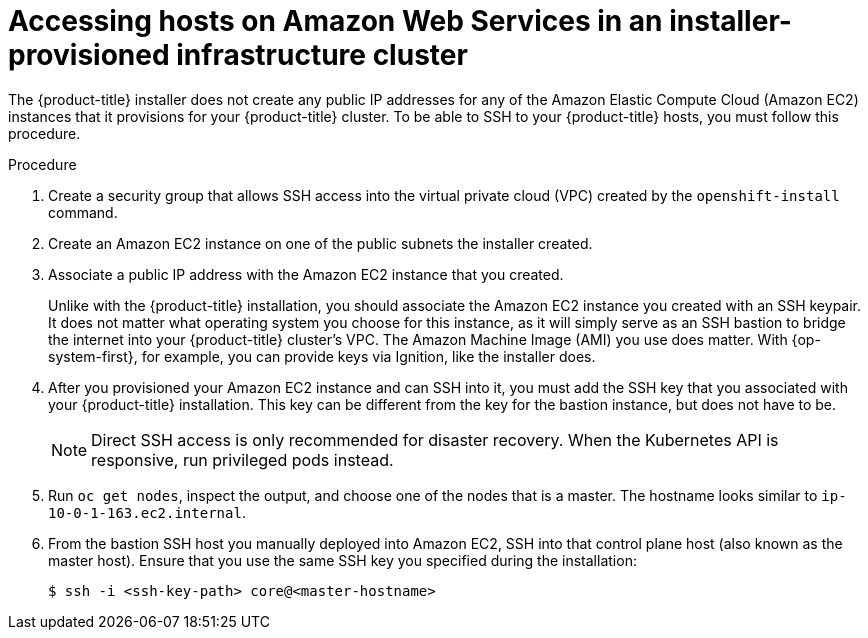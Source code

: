 // Module included in the following assemblies:
//
// * networking/accessing-hosts.adoc

[id="accessing-hosts-on-aws_{context}"]
= Accessing hosts on Amazon Web Services in an installer-provisioned infrastructure cluster

[role="_abstract"]
The {product-title} installer does not create any public IP addresses for any of
the Amazon Elastic Compute Cloud (Amazon EC2) instances that it provisions for
your {product-title} cluster. To be able to SSH to your {product-title}
hosts, you must follow this procedure.

.Procedure

. Create a security group that allows SSH access into the virtual private cloud
(VPC) created by the `openshift-install` command.

. Create an Amazon EC2 instance on one of the public subnets the installer
created.

. Associate a public IP address with the Amazon EC2 instance that you created.
+
Unlike with the {product-title} installation, you should associate the Amazon
EC2 instance you created with an SSH keypair. It does not matter what operating
system you choose for this instance, as it will simply serve as an SSH bastion
to bridge the internet into your {product-title} cluster's VPC. The Amazon
Machine Image (AMI) you use does matter. With {op-system-first},
for example, you can provide keys via Ignition, like the installer does.

. After you provisioned your Amazon EC2 instance and can SSH into it, you must add
the SSH key that you associated with your {product-title} installation. This key
can be different from the key for the bastion instance, but does not have to be.
+
[NOTE]
====
Direct SSH access is only recommended for disaster recovery. When the Kubernetes
API is responsive, run privileged pods instead.
====

. Run `oc get nodes`, inspect the output, and choose one of the nodes that is a
master. The hostname looks similar to `ip-10-0-1-163.ec2.internal`.

. From the bastion SSH host you manually deployed into Amazon EC2, SSH into that
control plane host (also known as the master host). Ensure that you use the same SSH key you specified during the
installation:
+
[source,terminal]
----
$ ssh -i <ssh-key-path> core@<master-hostname>
----
